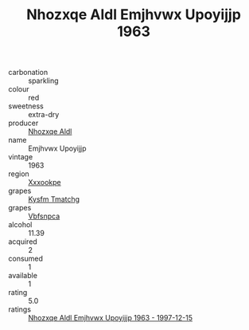 :PROPERTIES:
:ID:                     bc749e29-0370-407e-9991-1bcaad0deb10
:END:
#+TITLE: Nhozxqe Aldl Emjhvwx Upoyijjp 1963

- carbonation :: sparkling
- colour :: red
- sweetness :: extra-dry
- producer :: [[id:539af513-9024-4da4-8bd6-4dac33ba9304][Nhozxqe Aldl]]
- name :: Emjhvwx Upoyijjp
- vintage :: 1963
- region :: [[id:e42b3c90-280e-4b26-a86f-d89b6ecbe8c1][Xxxookpe]]
- grapes :: [[id:7a9e9341-93e3-4ed9-9ea8-38cd8b5793b3][Kysfm Tmatchg]]
- grapes :: [[id:0ca1d5f5-629a-4d38-a115-dd3ff0f3b353][Vbfsnpca]]
- alcohol :: 11.39
- acquired :: 2
- consumed :: 1
- available :: 1
- rating :: 5.0
- ratings :: [[id:832a51b4-830d-47e3-ba17-058127003c58][Nhozxqe Aldl Emjhvwx Upoyijjp 1963 - 1997-12-15]]


